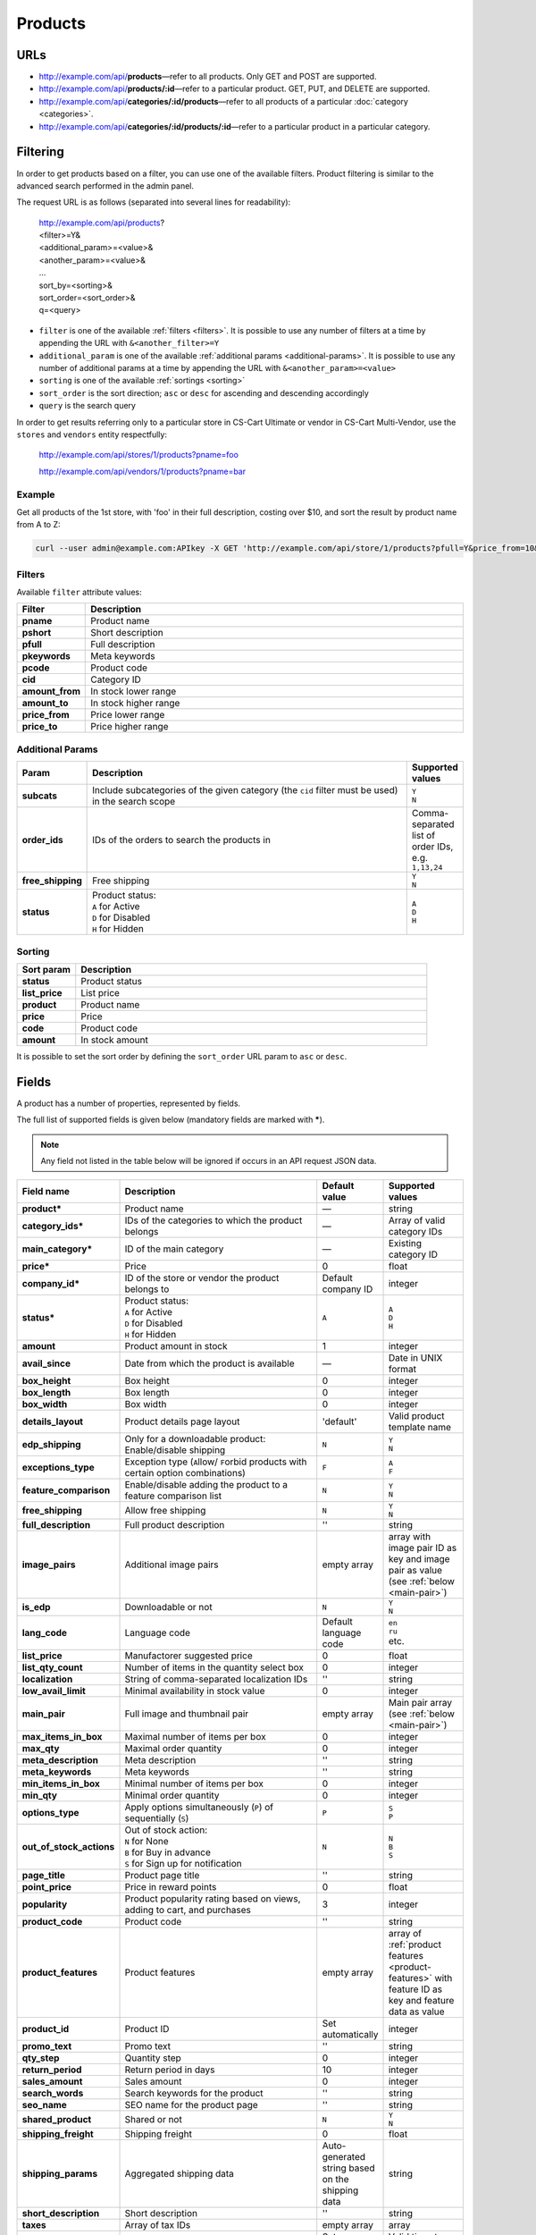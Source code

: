 ========
Products
========

URLs
=====

*   http://example.com/api/**products**—refer to all products. Only GET and POST are supported.
*   http://example.com/api/**products/:id**—refer to a particular product. GET, PUT, and DELETE are supported.
*   http://example.com/api/**categories/:id/products**—refer to all products of a particular :doc:`category <categories>`.
*   http://example.com/api/**categories/:id/products/:id**—refer to a particular product in a particular category.

Filtering
=========

In order to get products based on a filter, you can use one of the available filters. Product filtering is similar to the advanced search performed in the admin panel.

The request URL is as follows (separated into several lines for readability):

    | http://example.com/api/products?
    | <filter>=Y&
    | <additional_param>=<value>&
    | <another_param>=<value>&
    | ...
    | sort_by=<sorting>&
    | sort_order=<sort_order>&
    | q=<query>

*   ``filter`` is one of the available :ref:`filters <filters>`. It is possible to use any number of filters at a time by appending the URL with ``&<another_filter>=Y``

*   ``additional_param`` is one of the available :ref:`additional params <additional-params>`. It is possible to use any number of additional params at a time by appending the URL with ``&<another_param>=<value>``

*   ``sorting`` is one of the available :ref:`sortings <sorting>`

*   ``sort_order`` is the sort direction; ``asc`` or ``desc`` for ascending and descending accordingly

*   ``query`` is the search query

In order to get results referring only to a particular store in CS-Cart Ultimate or vendor in CS-Cart Multi-Vendor, use the ``stores`` and ``vendors`` entity respectfully:

    http://example.com/api/stores/1/products?pname=foo

    http://example.com/api/vendors/1/products?pname=bar

Example
-------

Get all products of the 1st store, with 'foo' in their full description, costing over $10, and sort the result by product name from A to Z:

.. code-block:: bash

    curl --user admin@example.com:APIkey -X GET 'http://example.com/api/store/1/products?pfull=Y&price_from=10&sort_by=product&sort_order=asc&q=foo'

.. _filters:

Filters
-------

Available ``filter`` attribute values:

.. list-table::
    :header-rows: 1
    :stub-columns: 1
    :widths: 5 30

    *   -   Filter
        -   Description
    *   -   pname
        -   Product name
    *   -   pshort
        -   Short description
    *   -   pfull
        -   Full description
    *   -   pkeywords
        -   Meta keywords
    *   -   pcode
        -   Product code
    *   -   cid
        -   Category ID
    *   -   amount_from
        -   In stock lower range
    *   -   amount_to
        -   In stock higher range
    *   -   price_from
        -   Price lower range
    *   -   price_to
        -   Price higher range

.. _additional-params:

Additional Params
-----------------

.. list-table::
    :header-rows: 1
    :stub-columns: 1
    :widths: 5 30 5

    *   -   Param
        -   Description
        -   Supported values
    *   -   subcats
        -   Include subcategories of the given category (the ``cid`` filter must be used) in the search scope
        -   | ``Y``
            | ``N``
    *   -   order_ids
        -   IDs of the orders to search the products in
        -   Comma-separated list of order IDs, e.g. ``1,13,24``
    *   -   free_shipping
        -   Free shipping
        -   | ``Y``
            | ``N``
    *   -   status
        -   | Product status:
            | ``A`` for Active
            | ``D`` for Disabled
            | ``H`` for Hidden
        -   | ``A``
            | ``D``
            | ``H``

.. _sorting:

Sorting
-------

.. list-table::
    :header-rows: 1
    :stub-columns: 1
    :widths: 5 30

    *   -   Sort param
        -   Description
    *   -   status
        -   Product status
    *   -   list_price
        -   List price
    *   -   product
        -   Product name
    *   -   price
        -   Price
    *   -   code
        -   Product code
    *   -   amount
        -   In stock amount

It is possible to set the sort order by defining the ``sort_order`` URL param to ``asc`` or ``desc``.

Fields
======

A product has a number of properties, represented by fields.

The full list of supported fields is given below (mandatory fields are marked with **\***).

.. note:: Any field not listed in the table below will be ignored if occurs in an API request JSON data.

.. list-table::
    :header-rows: 1
    :stub-columns: 1
    :widths: 5 30 5 10

    *   -   Field name
        -   Description
        -   Default value
        -   Supported values
    *   -   product*
        -   Product name
        -   —
        -   string
    *   -   category_ids*
        -   IDs of the categories to which the product belongs
        -   —
        -   Array of valid category IDs
    *   -   main_category*
        -   ID of the main category
        -   —
        -   Existing category ID
    *   -   price*
        -   Price
        -   0
        -   float
    *   -   company_id*
        -   ID of the store or vendor the product belongs to
        -   Default company ID
        -   integer
    *   -   status*
        -   | Product status:
            | ``A`` for Active
            | ``D`` for Disabled
            | ``H`` for Hidden
        -   ``A``
        -   | ``A``
            | ``D``
            | ``H``
    *   -   amount
        -   Product amount in stock
        -   1
        -   integer
    *   -   avail_since
        -   Date from which the product is available
        -   —
        -   Date in UNIX format
    *   -   box_height
        -   Box height
        -   0
        -   integer
    *   -   box_length
        -   Box length
        -   0
        -   integer
    *   -   box_width
        -   Box width
        -   0
        -   integer
    *   -   details_layout
        -   Product details page layout
        -   'default'
        -   Valid product template name
    *   -   edp_shipping
        -   Only for a downloadable product: Enable/disable shipping
        -   ``N``
        -   | ``Y``
            | ``N``
    *   -   exceptions_type
        -   Exception type (``A``\ llow/ ``F``\ orbid products with certain option combinations)
        -   ``F``
        -   | ``A``
            | ``F``
    *   -   feature_comparison
        -   Enable/disable adding the product to a feature comparison list
        -   ``N``
        -   | ``Y``
            | ``N``
    *   -   free_shipping
        -   Allow free shipping
        -   ``N``
        -   | ``Y``
            | ``N``
    *   -   full_description
        -   Full product description
        -   ''
        -   string
    *   -   image_pairs
        -   Additional image pairs
        -   empty array
        -   array with image pair ID as key and image pair as value (see :ref:`below <main-pair>`)
    *   -   is_edp
        -   Downloadable or not
        -   ``N``
        -   | ``Y``
            | ``N``
    *   -   lang_code
        -   Language code
        -   Default language code
        -   | ``en``
            | ``ru``
            | etc.
    *   -   list_price
        -   Manufactorer suggested price
        -   0
        -   float
    *   -   list_qty_count
        -   Number of items in the quantity select box
        -   0
        -   integer
    *   -   localization
        -   String of comma-separated localization IDs
        -   ''
        -   string
    *   -   low_avail_limit
        -   Minimal availability in stock value
        -   0
        -   integer
    *   -   main_pair
        -   Full image and thumbnail pair
        -   empty array
        -   Main pair array (see :ref:`below <main-pair>`)
    *   -   max_items_in_box
        -   Maximal number of items per box
        -   0
        -   integer
    *   -   max_qty
        -   Maximal order quantity
        -   0
        -   integer
    *   -   meta_description
        -   Meta description
        -   ''
        -   string
    *   -   meta_keywords
        -   Meta keywords
        -   ''
        -   string
    *   -   min_items_in_box
        -   Minimal number of items per box
        -   0
        -   integer
    *   -   min_qty
        -   Minimal order quantity
        -   0
        -   integer
    *   -   options_type
        -   Apply options simultaneously (``P``) of sequentially (``S``)
        -   ``P``
        -   | ``S``
            | ``P``
    *   -   out_of_stock_actions
        -   | Out of stock action:
            | ``N`` for None
            | ``B`` for Buy in advance
            | ``S`` for Sign up for notification
        -   ``N``
        -   | ``N``
            | ``B``
            | ``S``
    *   -   page_title
        -   Product page title
        -   ''
        -   string
    *   -   point_price
        -   Price in reward points
        -   0
        -   float
    *   -   popularity
        -   Product popularity rating based on views, adding to cart, and purchases
        -   3
        -   integer
    *   -   product_code
        -   Product code
        -   ''
        -   string
    *   -   product_features
        -   Product features
        -   empty array
        -   array of :ref:`product features <product-features>` with feature ID as key and feature data as value
    *   -   product_id
        -   Product ID
        -   Set automatically
        -   integer
    *   -   promo_text
        -   Promo text
        -   ''
        -   string
    *   -   qty_step
        -   Quantity step
        -   0
        -   integer
    *   -   return_period
        -   Return period in days
        -   10
        -   integer
    *   -   sales_amount
        -   Sales amount
        -   0
        -   integer
    *   -   search_words
        -   Search keywords for the product
        -   ''
        -   string
    *   -   seo_name
        -   SEO name for the product page
        -   ''
        -   string
    *   -   shared_product
        -   Shared or not
        -   ``N``
        -   | ``Y``
            | ``N``
    *   -   shipping_freight
        -   Shipping freight
        -   0
        -   float
    *   -   shipping_params
        -   Aggregated shipping data
        -   Auto-generated string based on the shipping data
        -   string
    *   -   short_description
        -   Short description
        -   ''
        -   string
    *   -   taxes
        -   Array of tax IDs
        -   empty array
        -   array
    *   -   timestamp
        -   Creation timestamp
        -   Set automatically
        -   Valid timestamp in UNIX format
    *   -   tracking
        -   | Inventory tracking mode
            | ``O`` for Track with options
            | ``B`` for Track without options
            | ``D`` for Do not track

        -   ``B``
        -   | ``O``
            | ``B``
            | ``D``
    *   -   unlimited_download
        -   For EDP products: allow or not unlimited downloads
        -   ``N``
        -   | ``Y``
            | ``N``
    *   -   updated_timestamp
        -   Last update timestamp
        -   Last update timestamp in seconds
        -   Valid timestamp in UNIX format
    *   -   usergroup_ids
        -   User group IDs
        -   '0'
        -   String of comma-separated user group IDs
    *   -   weight
        -   Weight
        -   0
        -   float
    *   -   zero_price_action
        -   | Zero price action
            | ``R`` for Do not allow customers to add product to cart
            | ``P`` for Allow customers to add product to cart
            | ``A`` for Ask customer to enter the price
        -   ``R``
        -   | ``R``
            | ``P``
            | ``A``

.. only:: addons

    Addons
    ------

    .. list-table::
        :header-rows: 1
        :stub-columns: 1
        :widths: 5 30 5 10

        *   -   Field name
            -   Description
            -   Default value
            -   Supported values

        *   -   age_limit
            -   Age access restriction value in years
            -   0
            -   integer
        *   -   age_verification
            -   Activate/disable age verification
            -   ``N``
            -   | ``Y``
                | ``N``
        *   -   age_warning_message
            -   Forbidden age warning message
            -   ''
            -   string
        *   -   is_op
            -   ?
            -   ?
            -   ?
        *   -   is_oper
            -   ?
            -   ?
            -   ?
        *   -   is_pbp
            -   ?
            -   ?
            -   ?
        *   -   product_type
            -   ?
            -   P
            -   ?
        *   -   is_returnable
            -   Returnable or not
            -   ``Y``
            -   | ``Y``
                | ``N``

.. _main-pair:

Main Pair
---------

A pair of the full product image and (optionally) a thumbnail.

.. list-table::
    :header-rows: 1
    :stub-columns: 1
    :widths: 5 30 5 10

    *   -   Field name
        -   Description
        -   Default value
        -   Supported values
    *   -   detailed_id
        -   ID of the full image
        -   Set automatically
        -   integer
    *   -   image_id
        -   ID of the thumbnail
        -   0
        -   integer
    *   -   pair_id
        -   ID of the image pair
        -   Set automatically
        -   integer
    *   -   position
        -   Position of the image pair among others
        -   0
        -   integer
    *   -   icon
        -   Thumbnail data
        -   —
        -   array (similar to ``detailed``, see below)
    *   -   detailed
        -   Full image data
        -   —
        -   array (content explained below)
    *   -   absolute_path
        -   Absolute filesystem path to the image
        -   —
        -   Valid filesystem path
    *   -   alt
        -   Alternative text (show if the image fails to load)
        -   ''
        -   string
    *   -   http_image_path
        -   HTTP path to the image
        -   —
        -   Valid HTTP URL pointing to the image
    *   -   image_path
        -   Actual image path (HTTP or HTTPS; may be the same as ``http_image_path``)
        -   —
        -   Valid URL pointing to the image
    *   -   image_x
        -   Image width in pixels
        -   —
        -   integer
    *   -   image_y
        -   Image height
        -   —
        -   integer

.. _product-features:

Product Features
----------------

.. list-table::
    :header-rows: 1
    :stub-columns: 1
    :widths: 5 30 5 10

    *   -   Field name
        -   Description
        -   Default value
        -   Supported values
    *   -   description*
        -   Feature name
        -   ''
        -   string
    *   -   feature_type*
        -   Feature type
        -   —
        -   | ``C`` for Check box:Single
            | ``M`` for Check box:Multiple
            | ``S`` for Select box:Text
            | ``N`` for Select box:Number
            | ``E`` for Select box:Brand/Manufacturer
            | ``T`` for Others:Text
            | ``O`` for Others:Number
            | ``D`` for Others:Date
    *   -   categories_path
        -   Categories to which the feature can be applied
        -   ''
        -   Comma-separated string of category IDs
    *   -   company_id
        -   Store or vendor to which the feature belongs
        -   Default company ID
        -   Valid company ID
    *   -   comparison
        -   Take the feature into account on product comparison or not
        -   ``N``
        -   | ``Y``
            | ``N``
    *   -   display_on_catalog
        -   Flag, show feature in product catalog or not
        -   ``N``
        -   | ``Y``
            | ``N``
    *   -   display_on_product
        -   Flag, show feature on detailed product page
        -   ``N``
        -   | ``Y``
            | ``N``
    *   -   display_on_header
        -   Flag, if enabled, the feature is shown under the product header
        -   ``N``
        -   | ``Y``
            | ``N``
    *   -   feature_id
        -   Feature ID
        -   Set automatically
        -   integer
    *   -   full_description
        -   Feature description
        -   ''
        -   string
    *   -   group_position
        -   Position in group
        -   0
        -   integer
    *   -   parent_id
        -   ID of the parent group (``0`` if no parent group)
        -   0
        -   integer
    *   -   position
        -   Feature position in the feature list
        -   0
        -   integer
    *   -   prefix
        -   Feature name prefix
        -   ''
        -   string
    *   -   status
        -   Status
        -   ``A``
        -   | ``A`` for active
            | ``D`` for disabled
            | ``H`` for hidden
    *   -   suffix
        -   Feature name suffix
        -   ''
        -   string
    *   -   value
        -   Feature value
        -   —
        -   Value depending on the feature type
    *   -   value_int
        -   Feature integer value
        -   —
        -   integer
    *   -   variant_id (only for types with variants)
        -   ID of the selected variant
        -   —
        -   integer
    *   -   variants (only for types with variants)
        -   Available feature value variants
        -   —
        -   array with variant ID as key and variant data as value (content explained below)
    *   -   description
        -   Variant description
        -   ''
        -   string
    *   -   feature_id
        -   ID of the feature the variant is assigned to
        -   —
        -   integer
    *   -   feature_type
        -   Type of the feature the variant is assigned to
        -   —
        -   Valid feature type (see above)
    *   -   image_pair
        -   ``Brand/Manufacturer`` only: Images
        -   None
        -   Valid :ref:`image pair <main-pair>`
    *   -   lang_code
        -   Language code
        -   Default language code
        -   Valid language code (see above)
    *   -   meta_description
        -   ``Brand/Manufacturer`` only: Meta description
        -   ''
        -   string
    *   -   meta_keywords
        -   ``Brand/Manufacturer`` only: Meta keywords
        -   ''
        -   string
    *   -   page_title
        -   ``Brand/Manufacturer`` only: Page title
        -   ''
        -   string
    *   -   position
        -   Variant position
        -   0
        -   integer
    *   -   selected
        -   ID of the selected variant
        -   Set automatically
        -   integer
    *   -   url
        -   ``Brand/Manufacturer`` only: URL
        -   ''
        -   string
    *   -   variant
        -   Variant name
        -   —
        -   string
    *   -   variant_id
        -   Variant ID
        -   Set automatically
        -   integer
